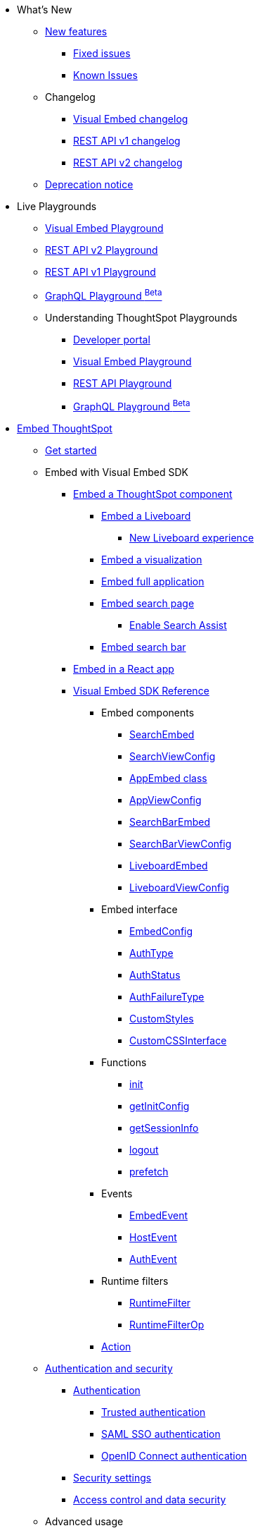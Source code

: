 
:page-pageid: nav
:page-description: Main navigation

[navSection]

* What's New
** link:{{navprefix}}/whats-new[New features]
*** link:{{navprefix}}/fixed-issues[Fixed issues]
*** link:{{navprefix}}/known-issues[Known Issues]
** Changelog
*** link:{{navprefix}}/embed-sdk-changelog[Visual Embed changelog]
*** link:{{navprefix}}/rest-v1-changelog[REST API v1 changelog]
*** link:{{navprefix}}/rest-v2-changelog[REST API v2 changelog]
** link:{{navprefix}}/deprecated-features[Deprecation notice]
* Live Playgrounds
** link:https://try-everywhere.thoughtspot.cloud/v2/#/everywhere/playground/search[Visual Embed Playground, window=_blank]
** link:https://try-everywhere.thoughtspot.cloud/v2/#/everywhere/api/rest/playgroundV2_0[REST API v2 Playground, window=_blank]
** link:https://try-everywhere.thoughtspot.cloud/v2/#/everywhere/api/rest/playgroundV1[REST API v1 Playground, window=_blank]
** link:https://try-everywhere.thoughtspot.cloud/v2/#/everywhere/api/graphql/playground[GraphQL Playground  ^Beta^, window=_blank]
** Understanding ThoughtSpot Playgrounds
*** link:{{navprefix}}/spotdev-portal[Developer portal]
*** link:{{navprefix}}/dev-playground[Visual Embed Playground]
*** link:{{navprefix}}/rest-playground[REST API Playground]
*** link:{{navprefix}}/graphql-playground[GraphQL Playground ^Beta^]

* link:{{navprefix}}/getting-started[Embed ThoughtSpot]
** link:{{navprefix}}/getting-started[Get started]
** Embed with Visual Embed SDK
*** link:{{navprefix}}/embed-liveboard[Embed a ThoughtSpot component]
**** link:{{navprefix}}/embed-liveboard[Embed a Liveboard]
***** link:{{navprefix}}/Liveboard-new-experience[New Liveboard experience]
**** link:{{navprefix}}/embed-a-viz[Embed a visualization]
**** link:{{navprefix}}/full-embed[Embed full application]
**** link:{{navprefix}}/search-embed[Embed search page]
***** link:{{navprefix}}/search-assist[Enable Search Assist]
**** link:{{navprefix}}/embed-searchbar[Embed search bar]
*** link:{{navprefix}}/react-app-embed[Embed in a React app]
*** link:{{navprefix}}/VisualEmbedSdk[Visual Embed SDK Reference]
**** Embed components
***** link:{{navprefix}}/Class_SearchEmbed[SearchEmbed]
***** link:{{navprefix}}/Interface_SearchViewConfig[SearchViewConfig]
***** link:{{navprefix}}/Class_AppEmbed[AppEmbed class]
***** link:{{navprefix}}/Interface_AppViewConfig[AppViewConfig]
***** link:{{navprefix}}/Class_SearchBarEmbed[SearchBarEmbed]
***** link:{{navprefix}}/Interface_SearchBarViewConfig[SearchBarViewConfig]
***** link:{{navprefix}}/Class_LiveboardEmbed[LiveboardEmbed]
***** link:{{navprefix}}/Interface_LiveboardViewConfig[LiveboardViewConfig]
**** Embed interface
***** link:{{navprefix}}/Interface_EmbedConfig[EmbedConfig]
***** link:{{navprefix}}/Enumeration_AuthType[AuthType]
***** link:{{navprefix}}/Enumeration_AuthStatus[AuthStatus]
***** link:{{navprefix}}/Enumeration_AuthFailureType[AuthFailureType]
***** link:{{navprefix}}/Interface_CustomStyles[CustomStyles]
***** link:{{navprefix}}/Interface_customCssInterface[CustomCSSInterface]
**** Functions
***** link:{{navprefix}}/Function_init[init]
***** link:{{navprefix}}/Function_getInitConfig[getInitConfig]
***** link:{{navprefix}}/Function_getSessionInfo[getSessionInfo]
***** link:{{navprefix}}/Function_logout[logout]
***** link:{{navprefix}}/Function_logout[prefetch]
**** Events
***** link:{{navprefix}}/Enumeration_EmbedEvent[EmbedEvent]
***** link:{{navprefix}}/Enumeration_HostEvent[HostEvent]
***** link:{{navprefix}}/Enumeration_AuthEvent[AuthEvent]
**** Runtime filters
***** link:{{navprefix}}/Interface_RuntimeFilter[RuntimeFilter]
***** link:{{navprefix}}/Enumeration_RuntimeFilterOp[RuntimeFilterOp]
**** link:{{navprefix}}/Enumeration_Action[Action]

**  link:{{navprefix}}/embed-auth[Authentication and security]
*** link:{{navprefix}}/embed-auth[Authentication]
**** link:{{navprefix}}/trusted-auth[Trusted authentication]
**** link:{{navprefix}}/saml-sso[SAML SSO authentication]
**** link:{{navprefix}}/oidc-auth[OpenID Connect authentication]
*** link:{{navprefix}}/security-settings[Security settings]
*** link:{{navprefix}}/embed-object-access[Access control and data security]
** Advanced usage
*** link:{{navprefix}}/events-app-integration[Interact with host app]
**** link:{{navprefix}}/events-app-integration[Events and app interactions]
**** link:{{navprefix}}/runtime-filters[Runtime overrides]
***** link:{{navprefix}}/runtime-filters[Runtime filters]
***** link:{{navprefix}}/runtime-sort[Runtime sorting]
***** link:{{navprefix}}/runtime-params[Runtime parameter overrides]
**** link:{{navprefix}}/custom-action-intro[Custom actions]
***** link:{{navprefix}}/customize-actions[Create and manage custom actions]
***** link:{{navprefix}}/edit-custom-action[Set the position of a custom action]
***** link:{{navprefix}}/add-action-viz[Add a local action to a visualization]
***** link:{{navprefix}}/add-action-worksheet[Add a local action to a worksheet]
***** link:{{navprefix}}/custom-action-url[URL actions]
***** link:{{navprefix}}/custom-action-callback[Callback actions]
***** link:{{navprefix}}/custom-action-payload[Callback response payload]
*** link:{{navprefix}}/action-config[Customize user experience]
**** link:{{navprefix}}/action-config[Show or hide menu items]
**** link:{{navprefix}}/style-customization[Customize styles and layout]
***** link:{{navprefix}}/customize-style[Customize basic styles]
***** link:{{navprefix}}/custom-css[Customize CSS]
**** link:{{navprefix}}/set-locale[Set locale and display language]
**** link:{{navprefix}}/customize-links[Customize links]
**** link:{{navprefix}}/customize-emails[Customize onboarding settings]
**** link:{{navprefix}}/custom-domain-config[Custom domain configuration]
**** link:{{navprefix}}/in-app-navigation[Customize navigation]
*** link:{{navprefix}}/prefetch[Optimize app performance]
**** link:{{navprefix}}/prefetch[Prefetch static resources]

** link:{{navprefix}}/best-practices[Best practices]
** Other embedding methods
*** link:{{navprefix}}/embed-without-sdk[Embed without SDK]
*** link:{{navprefix}}/embed-data-restapi[Embed objects using REST API]
*** link:{{navprefix}}/custom-viz-rest-api[Create a custom visualization]

* REST API
** link:{{navprefix}}/rest-apis[Overview]
** link:{{navprefix}}/v1v2-comparison[REST v1 and v2.0 comparison]
** link:{{navprefix}}/rest-api-v2[REST API v2.0]
*** link:{{navprefix}}/rest-apiv2-getstarted[Get started]
*** link:{{navprefix}}/api-authv2[REST API v2.0 authentication]
*** link:{{navprefix}}/rest-apiv2-js[REST API v2.0 in JavaScript]
** link:{{navprefix}}/restV2-playground?apiResourceId=http%2Fgetting-started%2Fintroduction[REST API v2.0 Reference]
** link:{{navprefix}}/rest-api-v1[REST API v1]
***  link:{{navprefix}}/rest-api-getstarted[Get started]
***  link:{{navprefix}}/api-auth-session[REST API v1 authentication]
***  link:{{navprefix}}/api-user-management[Users and group privileges]
***  link:{{navprefix}}/catalog-and-audit[Catalog and audit content]
***  link:{{navprefix}}/rest-api-pagination[Paginate API response]
**  link:{{navprefix}}/rest-api-reference[REST API v1 Reference]
*** link:{{navprefix}}/orgs-api[Orgs API]
*** link:{{navprefix}}/user-api[User API]
*** link:{{navprefix}}/group-api[Group API]
*** link:{{navprefix}}/session-api[Session API]
*** link:{{navprefix}}/connections-api[Data connection API]
*** link:{{navprefix}}/metadata-api[Metadata API]
*** link:{{navprefix}}/admin-api[Admin API]
*** link:{{navprefix}}/tml-api[TML API]
*** link:{{navprefix}}/dependent-objects-api[Dependent objects API]
*** link:{{navprefix}}/search-data-api[Search data API]
*** link:{{navprefix}}/liveboard-data-api[Liveboard data API]
*** link:{{navprefix}}/liveboard-export-api[Liveboard export API]
*** link:{{navprefix}}/security-api[Security API]
*** link:{{navprefix}}/logs-api[Audit logs API]
*** link:{{navprefix}}/materialization-api[Materialization API]
*** link:{{navprefix}}/database-api[Database API]

* Deployment and multi-tenancy
** link:{{navprefix}}/thoughtspot-objects[ThoughtSpot objects]
** link:{{navprefix}}/development-and-deployment[Development and deployment]
** link:{{navprefix}}/modify-tml[TML modification]
** link:{{navprefix}}/multi-tenancy[Multi-tenancy]
*** link:{{navprefix}}/orgs[Multi-tenancy with Orgs]
*** link:{{navprefix}}/orgs-api-op[Orgs administration]
*** link:{{navprefix}}/multitenancy-without-orgs[Multi-tenancy with groups]
** link:{{navprefix}}/tse-dynamic-sense-cluster[Update cluster state]

* Additional resources
** link:{{navprefix}}/faqs[FAQs]
** link:{{navprefix}}/troubleshoot-errors[Troubleshoot errors]
** link:{{navprefix}}/code-samples[Code samples]
** link:https://developers.thoughtspot.com[ThoughtSpot Developers, window=_blank]
** link:https://community.thoughtspot.com/customers/s/[Community, window=_blank]
** link:https://developers.thoughtspot.com/guides[Tutorials, window=_blank]
** link:https://developers.thoughtspot.com/codespot[CodeSpot, window=_blank]
** link:https://training.thoughtspot.com/page/developer[Training resources, window=_blank]
** link:https://cloud-docs.thoughtspot.com[Product Documentation, window=_blank]
** link:{{navprefix}}=rest-apiv2-beta-reference[REST API v2 ^Beta^ Reference (Deprecated)]

* Legacy Documentation
** link:{{navprefix}}/embed-ts[Overview]

////
* link:{{navprefix}}/introduction[Home]
** link:{{navprefix}}/js-reference[SDK Reference]
*** link:{{navprefix}}/events[Events Reference]
*** link:{{navprefix}}/actions[Actions Reference]

***  link:{{navprefix}}/restV2-playground[REST API v2.0 Playground]
**  link:{{navprefix}}/rest-apiv2-reference[REST API v2.0 Reference]
** link:{{navprefix}}/integration-guidelines[Integration guidelines]
*** link:{{navprefix}}/developer-access[Developer access]

** link:{{navprefix}}/get-started-tse[Get started with embedding]
** link:{{navprefix}}/license-feature-matrix[Feature matrix and license types]